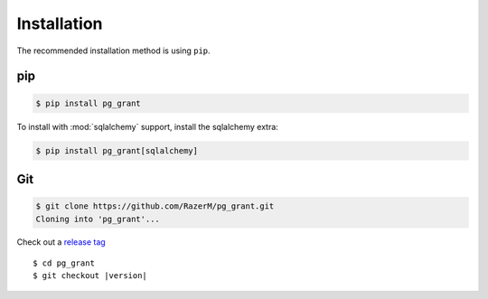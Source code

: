 ************
Installation
************

The recommended installation method is using ``pip``.

pip
===

.. code:: bash

   $ pip install pg_grant

To install with :mod:`sqlalchemy` support, install the sqlalchemy extra:

.. code:: bash

   $ pip install pg_grant[sqlalchemy]

Git
===

.. code-block:: sh

   $ git clone https://github.com/RazerM/pg_grant.git
   Cloning into 'pg_grant'...

Check out a `release tag`_

.. parsed-literal::

   $ cd pg_grant
   $ git checkout |version|

.. _`release tag`: https://github.com/RazerM/pg_grant/releases
